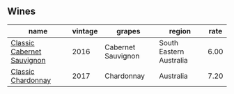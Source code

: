 
** Wines

#+attr_html: :class wines-table
|                                                                    name | vintage |             grapes |                  region | rate |
|-------------------------------------------------------------------------+---------+--------------------+-------------------------+------|
| [[barberry:/wines/20d59f9a-394a-4b90-840e-bf7ab45a833b][Classic Cabernet Sauvignon]] |    2016 | Cabernet Sauvignon | South Eastern Australia | 6.00 |
|         [[barberry:/wines/1b9610bc-f390-46f5-989f-da6771f01eef][Classic Chardonnay]] |    2017 |         Chardonnay |               Australia | 7.20 |
